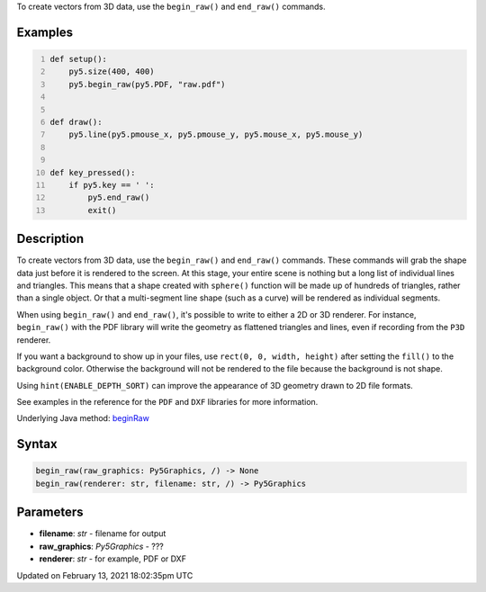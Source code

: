 .. title: begin_raw()
.. slug: begin_raw
.. date: 2021-02-13 18:02:35 UTC+00:00
.. tags:
.. category:
.. link:
.. description: py5 begin_raw() documentation
.. type: text

To create vectors from 3D data, use the ``begin_raw()`` and ``end_raw()`` commands.

Examples
========

.. raw:: html

    <div class="example-table">

.. raw:: html

    <div class="example-row"><div class="example-cell-image">

.. raw:: html

    </div><div class="example-cell-code">

.. code:: python
    :number-lines:

    def setup():
        py5.size(400, 400)
        py5.begin_raw(py5.PDF, "raw.pdf")


    def draw():
        py5.line(py5.pmouse_x, py5.pmouse_y, py5.mouse_x, py5.mouse_y)


    def key_pressed():
        if py5.key == ' ':
            py5.end_raw()
            exit()

.. raw:: html

    </div></div>

.. raw:: html

    </div>

Description
===========

To create vectors from 3D data, use the ``begin_raw()`` and ``end_raw()`` commands. These commands will grab the shape data just before it is rendered to the screen. At this stage, your entire scene is nothing but a long list of individual lines and triangles. This means that a shape created with ``sphere()`` function will be made up of hundreds of triangles, rather than a single object. Or that a multi-segment line shape (such as a curve) will be rendered as individual segments.

When using ``begin_raw()`` and ``end_raw()``, it's possible to write to either a 2D or 3D renderer. For instance, ``begin_raw()`` with the PDF library will write the geometry as flattened triangles and lines, even if recording from the ``P3D`` renderer. 

If you want a background to show up in your files, use ``rect(0, 0, width, height)`` after setting the ``fill()`` to the background color. Otherwise the background will not be rendered to the file because the background is not shape.

Using ``hint(ENABLE_DEPTH_SORT)`` can improve the appearance of 3D geometry drawn to 2D file formats.

See examples in the reference for the ``PDF`` and ``DXF`` libraries for more information.

Underlying Java method: `beginRaw <https://processing.org/reference/beginRaw_.html>`_

Syntax
======

.. code:: python

    begin_raw(raw_graphics: Py5Graphics, /) -> None
    begin_raw(renderer: str, filename: str, /) -> Py5Graphics

Parameters
==========

* **filename**: `str` - filename for output
* **raw_graphics**: `Py5Graphics` - ???
* **renderer**: `str` - for example, PDF or DXF


Updated on February 13, 2021 18:02:35pm UTC

